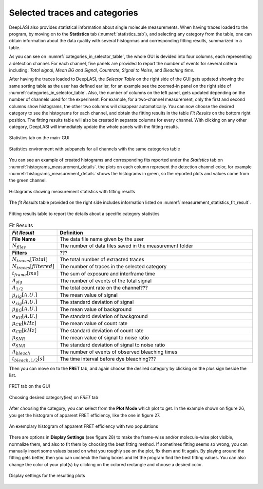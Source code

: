 .. |br| raw:: html

   <br />


Selected traces and categories
~~~~~~~~~~~~~~~~~~~~

DeepLASI also provides statistical information about single molecule measurements. When having traces loaded to the program, by moving on to the **Statistics** tab (:numref:`statistics_tab`), and selecting any category from the table, one can obtain information about the data quality with several histogrmas and corresponding fitting results, summarized in a table.

As you can see on :numref:`categories_in_selector_table`, the whole GUI is devided into four columns, each representing a detection channel. For each channel, five panels are provided to report the number of events for several criteria including: *Total signal*, *Mean BG and Signal*, *Countrate*, *Signal to Noise*, and *Bleaching time*.

After having the traces loaded to DeepLASI, the *Selector Table* on the right side of the GUI gets updated showing the same sorting table as the user has defined earlier, for an example see the zoomed-in panel on the right side of :numref:`categories_in_selector_table`. Also, the number of columns on the left panel, gets updated depending on the number of channels used for the experiment. For example, for a two-channel measurement, only the first and second columns show histograms, the other two columns will disappear automatically. You can now choose the desired category to see the histograms for each channel, and obtain the fitting results in the table *Fit Results* on the bottom right position. The fitting results table will also be created in separate columns for every channel. With clicking on any other category, DeepLASI will immediately update the whole panels with the fitting results. 

.. figure:: ./../figures/documents/PA_statistics_tab.png
   :width: 500
   :alt: statistics tab
   :align: center
   :name: statistics_tab

   Statistics tab on the main-GUI

.. figure:: ./../figures/documents/PA_statistics_selector_table.png
   :width: 700
   :alt: categories_selector_table
   :align: center
   :name: categories_in_selector_table

   Statistics environment with subpanels for all channels with the same categories table

You can see an example of created histograms and corresponding fits reported under the *Statistics* tab on :numref:`histograms_measurement_details`. the plots on each column represent the detection channel color, for example :numref:`histograms_measurement_details` shows the histograms in green, so the reported plots and values come from the green channel. 

.. figure:: ./../figures/documents/EP_Figure_Statistics.png
   :width: 250
   :alt: histograms showing measurement statistics
   :align: center
   :name: histograms_measurement_details

   Histograms showing measurement statistics with fitting results

The *fit Results* table provided on the right side includes information listed on :numref:`measurement_statistics_fit_result`.

.. figure:: ./../figures/documents/PA_statistics_fit_results.png
   :width: 600
   :alt: fitting results for measurement statistics
   :align: center
   :name: measurement_statistics_fit_result

   Fitting results table to report the details about a specific category statistics

.. list-table:: Fit Results
   :widths: 35 200
   :header-rows: 1

   * - *Fit Result*
     - Definition
   * - **File Name**
     - The data file name given by the user
   * - :math:`N_{files}`
     - The number of data files saved in the measurement folder
   * - **Filters**
     - ???
   * - :math:`N_{traces}[Total]`
     - The total number of extracted traces
   * - :math:`N_{traces}[filtered]`
     - The number of traces in the selected category
   * - :math:`t_{frame}[ms]`
     - The sum of exposure and interframe time
   * - :math:`A_{sig}`
     - The number of events of the total signal
   * - :math:`A_{1/2}`
     - The total count rate on the channel???
   * - :math:`\mu_{sig}[A.U.]`
     - The mean value of signal
   * - :math:`\sigma_{sig}[A.U.]`
     - The standard deviation of signal
   * - :math:`\mu_{BG}[A.U.]`
     - The mean value of background
   * - :math:`\sigma_{BG}[A.U.]`
     - The standard deviation of background
   * - :math:`\mu_{CR}[kHz]`
     - The mean value of count rate
   * - :math:`\sigma_{CR}[kHz]`
     - The standard deviation of count rate
   * - :math:`\mu_{SNR}`
     - The mean value of signal to noise ratio
   * - :math:`\sigma_{SNR}`
     - The standard deviation of signal to noise ratio
   * - :math:`A_{bleach}`
     - The number of events of observed bleaching times
   * - :math:`t_{bleach,1/2}[s]`
     - The time interval before dye bleaching???
     
Then you can move on to the **FRET** tab, and again choose the desired category by clicking on the plus sign beside the list.

.. figure:: ./../figures/documents/PA_Fig_25_FRET_Tab.png
   :width: 300
   :alt: FRET tab
   :align: center
   :name: FRET tab

   FRET tab on the GUI

.. figure:: ./../figures/documents/PA_Fig_26_FRET_Tab_Categories.png
   :width: 500
   :alt: FRET tab categories
   :align: center
   :name: choosing categories on FRET tab

   Choosing desired category(ies) on *FRET* tab

After choosing the category, you can select from the **Plot Mode** which plot to get. In the example shown on figure 26, you get the histogram of apparent FRET efficiency, like the one in figure 27.

.. figure:: ./../figures/documents/PA_Fig_27_Result_Histogram.png
   :width: 400
   :alt: apparent FRET histogram
   :align: center
   :name: apparent FRET histogram

   An exemplary histogram of apparent FRET efficiency with two populations

There are options in **Display Settings** (see figure 28) to make the frame-wise and/or molecule-wise plot visible, normalize them, and also to fit them by choosing the best fitting method. If sometimes fitting seems so wrong, you can manually insert some values based on what you roughly see on the plot, fix them and fit again. By playing around the fitting gets better, then you can uncheck the fixing boxes and let the program find the best fitting values. You can also change the color of your plot(s) by clicking on the colored rectangle and choose a desired color.

.. figure:: ./../figures/documents/PA_Fig_28_Fitting_Histogram.png
   :width: 500
   :alt: display settings
   :align: center
   :name: result display settings

   Display settings for the resulting plots

